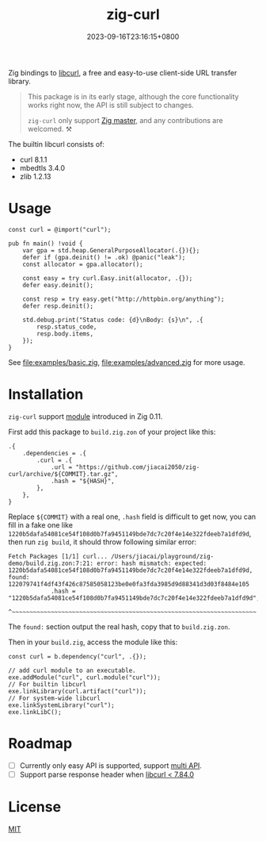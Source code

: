 #+TITLE: zig-curl
#+DATE: 2023-09-16T23:16:15+0800
#+LASTMOD: 2023-12-23T11:51:43+0800
#+OPTIONS: toc:nil num:nil
#+STARTUP: content

[[https://github.com/jiacai2050/zig-curl/actions/workflows/CI.yml][https://github.com/jiacai2050/zig-curl/actions/workflows/CI.yml/badge.svg]]

Zig bindings to [[https://curl.haxx.se/libcurl/][libcurl]], a free and easy-to-use client-side URL transfer library.

#+begin_quote
This package is in its early stage, although the core functionality works right now, the API is still subject to changes.

=zig-curl= only support [[https://ziglang.org/download/][Zig master]], and any contributions are welcomed. ⚒️
#+end_quote

The builtin libcurl consists of:
- curl 8.1.1
- mbedtls 3.4.0
- zlib 1.2.13

* Usage
#+begin_src zig
const curl = @import("curl");

pub fn main() !void {
    var gpa = std.heap.GeneralPurposeAllocator(.{}){};
    defer if (gpa.deinit() != .ok) @panic("leak");
    const allocator = gpa.allocator();

    const easy = try curl.Easy.init(allocator, .{});
    defer easy.deinit();

    const resp = try easy.get("http://httpbin.org/anything");
    defer resp.deinit();

    std.debug.print("Status code: {d}\nBody: {s}\n", .{
        resp.status_code,
        resp.body.items,
    });
}
#+end_src
See [[file:examples/basic.zig]], [[file:examples/advanced.zig]] for more usage.

* Installation
=zig-curl= support [[https://ziglang.org/download/0.11.0/release-notes.html#Package-Management][module]] introduced in Zig 0.11.

First add this package to =build.zig.zon= of your project like this:
#+begin_src zig
.{
    .dependencies = .{
        .curl = .{
            .url = "https://github.com/jiacai2050/zig-curl/archive/${COMMIT}.tar.gz",
            .hash = "${HASH}",
        },
    },
}
#+end_src
Replace =${COMMIT}= with a real one, =.hash= field is difficult to get now, you can fill in a fake one like =1220b5dafa54081ce54f108d0b7fa9451149bde7dc7c20f4e14e322fdeeb7a1dfd9d=, then run =zig build=, it should throw following similar error:
#+begin_example
Fetch Packages [1/1] curl... /Users/jiacai/playground/zig-demo/build.zig.zon:7:21: error: hash mismatch: expected: 1220b5dafa54081ce54f108d0b7fa9451149bde7dc7c20f4e14e322fdeeb7a1dfd9d, found: 122079741f4df43f426c87585058123be0e0fa3fda3985d9d88341d3d03f8484e105
            .hash = "1220b5dafa54081ce54f108d0b7fa9451149bde7dc7c20f4e14e322fdeeb7a1dfd9d",
                    ^~~~~~~~~~~~~~~~~~~~~~~~~~~~~~~~~~~~~~~~~~~~~~~~~~~~~~~~~~~~~~~~~~~~~~
#+end_example

The =found:= section output the real hash, copy that to =build.zig.zon=.

Then in your =build.zig=, access the module like this:
#+begin_src zig
const curl = b.dependency("curl", .{});

// add curl module to an executable.
exe.addModule("curl", curl.module("curl"));
// For builtin libcurl
exe.linkLibrary(curl.artifact("curl"));
// For system-wide libcurl
exe.linkSystemLibrary("curl");
exe.linkLibC();
#+end_src

* Roadmap
- [ ] Currently only easy API is supported, support [[https://curl.se/libcurl/c/libcurl-multi.html][multi API]].
- [ ] Support parse response header when [[https://curl.se/libcurl/c/curl_easy_header.html][libcurl < 7.84.0]]

* License
[[file:LICENSE][MIT]]
